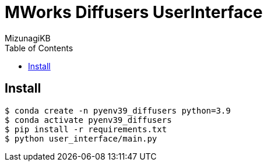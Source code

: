 = MWorks Diffusers UserInterface
:lang: ja
:doctype: book
:author: MizunagiKB
:toc: left
:toclevels: 3
:icons: font
:experimental:
:stem:

== Install

[source,bash]
----
$ conda create -n pyenv39_diffusers python=3.9
$ conda activate pyenv39_diffusers
$ pip install -r requirements.txt
$ python user_interface/main.py
----
